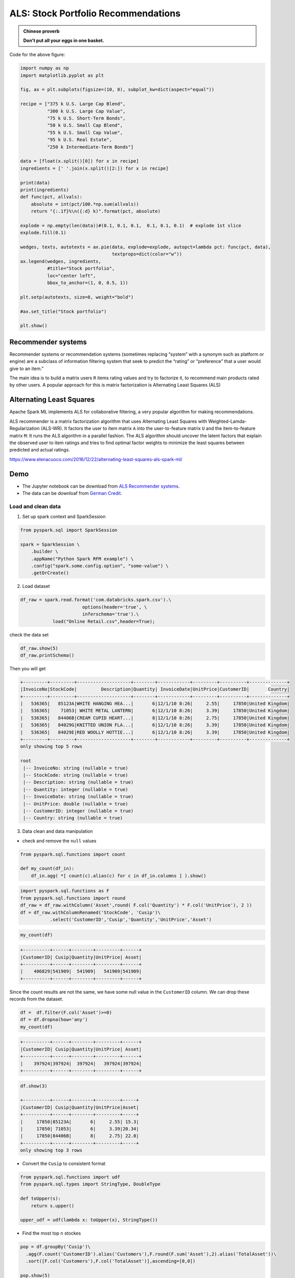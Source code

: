 .. _als:

====================================
ALS: Stock Portfolio Recommendations
====================================

.. admonition:: Chinese proverb

	**Don't put all your eggs in one basket.**

.. figure:: images/stock_portfolio.png
   :align: center

Code for the above figure:

.. code-block:: python

	import numpy as np
	import matplotlib.pyplot as plt

	fig, ax = plt.subplots(figsize=(10, 8), subplot_kw=dict(aspect="equal"))

	recipe = ["375 k U.S. Large Cap Blend",
	          "300 k U.S. Large Cap Value",
	          "75 k U.S. Short-Term Bonds",
	          "50 k U.S. Small Cap Blend",
	          "55 k U.S. Small Cap Value",
	          "95 k U.S. Real Estate",
	          "250 k Intermediate-Term Bonds"]

	data = [float(x.split()[0]) for x in recipe]
	ingredients = [' '.join(x.split()[2:]) for x in recipe]

	print(data)
	print(ingredients)
	def func(pct, allvals):
	    absolute = int(pct/100.*np.sum(allvals))
	    return "{:.1f}%\n({:d} k)".format(pct, absolute)

	explode = np.empty(len(data))#(0.1, 0.1, 0.1,  0.1, 0.1, 0.1)  # explode 1st slice
	explode.fill(0.1)

	wedges, texts, autotexts = ax.pie(data, explode=explode, autopct=lambda pct: func(pct, data),
	                                  textprops=dict(color="w"))
	ax.legend(wedges, ingredients,
	          #title="Stock portfolio",
	          loc="center left",
	          bbox_to_anchor=(1, 0, 0.5, 1))

	plt.setp(autotexts, size=8, weight="bold")

	#ax.set_title("Stock portfolio")

	plt.show()

Recommender systems
+++++++++++++++++++

Recommender systems or recommendation systems (sometimes replacing “system” with a synonym such as platform or engine) are a subclass of information filtering system that seek to predict the “rating” or “preference” that a user would give to an item.”

The main idea is to build a matrix users ``R`` items rating values and try to factorize it, to recommend main products rated by other users. A popular approach for this is matrix factorization is Alternating Least Squares (ALS) 


Alternating Least Squares
+++++++++++++++++++++++++

Apache Spark ML implements ALS for collaborative filtering, a very popular algorithm for making recommendations.

ALS recommender is a matrix factorization algorithm that uses Alternating Least Squares with Weighted-Lamda-Regularization (ALS-WR). It factors the user to item matrix ``A`` into the user-to-feature matrix ``U`` and the item-to-feature matrix ``M``: It runs the ALS algorithm in a parallel fashion.  The ALS algorithm should uncover the latent factors that explain the observed user to item ratings and tries to find optimal factor weights to minimize the least squares between predicted and actual ratings.





https://www.elenacuoco.com/2016/12/22/alternating-least-squares-als-spark-ml/


Demo
++++

* The Jupyter notebook can be download from `ALS Recommender systems   <_static/ALS.ipynb>`_.
* The data can be downloaf from `German Credit <_static/Online Retail.csv>`_.

Load and clean data 
-------------------

1. Set up spark context and SparkSession

.. code-block:: python

	from pyspark.sql import SparkSession

	spark = SparkSession \
	    .builder \
	    .appName("Python Spark RFM example") \
	    .config("spark.some.config.option", "some-value") \
	    .getOrCreate()

2. Load dataset

.. code-block:: python

	df_raw = spark.read.format('com.databricks.spark.csv').\
	                       options(header='true', \
	                       inferschema='true').\
	            load("Online Retail.csv",header=True);

check the data set

.. code-block:: python

	df_raw.show(5)
	df_raw.printSchema()

Then you will get 


.. code-block:: python

	+---------+---------+--------------------+--------+------------+---------+----------+--------------+
	|InvoiceNo|StockCode|         Description|Quantity| InvoiceDate|UnitPrice|CustomerID|       Country|
	+---------+---------+--------------------+--------+------------+---------+----------+--------------+
	|   536365|   85123A|WHITE HANGING HEA...|       6|12/1/10 8:26|     2.55|     17850|United Kingdom|
	|   536365|    71053| WHITE METAL LANTERN|       6|12/1/10 8:26|     3.39|     17850|United Kingdom|
	|   536365|   84406B|CREAM CUPID HEART...|       8|12/1/10 8:26|     2.75|     17850|United Kingdom|
	|   536365|   84029G|KNITTED UNION FLA...|       6|12/1/10 8:26|     3.39|     17850|United Kingdom|
	|   536365|   84029E|RED WOOLLY HOTTIE...|       6|12/1/10 8:26|     3.39|     17850|United Kingdom|
	+---------+---------+--------------------+--------+------------+---------+----------+--------------+
	only showing top 5 rows

	root
	 |-- InvoiceNo: string (nullable = true)
	 |-- StockCode: string (nullable = true)
	 |-- Description: string (nullable = true)
	 |-- Quantity: integer (nullable = true)
	 |-- InvoiceDate: string (nullable = true)
	 |-- UnitPrice: double (nullable = true)
	 |-- CustomerID: integer (nullable = true)
	 |-- Country: string (nullable = true)	


3. Data clean and data manipulation

* check and remove the ``null`` values 

.. code-block:: python

	from pyspark.sql.functions import count

	def my_count(df_in):
	    df_in.agg( *[ count(c).alias(c) for c in df_in.columns ] ).show()

.. code-block:: python

	import pyspark.sql.functions as F
	from pyspark.sql.functions import round
	df_raw = df_raw.withColumn('Asset',round( F.col('Quantity') * F.col('UnitPrice'), 2 ))
	df = df_raw.withColumnRenamed('StockCode', 'Cusip')\
	           .select('CustomerID','Cusip','Quantity','UnitPrice','Asset')

.. code-block:: python

	my_count(df)

.. code-block:: python

	+----------+------+--------+---------+------+
	|CustomerID| Cusip|Quantity|UnitPrice| Asset|
	+----------+------+--------+---------+------+
	|    406829|541909|  541909|   541909|541909|
	+----------+------+--------+---------+------+

Since the count results are not the same, we have some null value in the ``CustomerID`` column. We can drop these records from the dataset. 

.. code-block:: python

	df =  df.filter(F.col('Asset')>=0)
	df = df.dropna(how='any')
	my_count(df)

.. code-block:: python

	+----------+------+--------+---------+------+
	|CustomerID| Cusip|Quantity|UnitPrice| Asset|
	+----------+------+--------+---------+------+
	|    397924|397924|  397924|   397924|397924|
	+----------+------+--------+---------+------+


.. code-block:: python

	df.show(3)

	+----------+------+--------+---------+-----+
	|CustomerID| Cusip|Quantity|UnitPrice|Asset|
	+----------+------+--------+---------+-----+
	|     17850|85123A|       6|     2.55| 15.3|
	|     17850| 71053|       6|     3.39|20.34|
	|     17850|84406B|       8|     2.75| 22.0|
	+----------+------+--------+---------+-----+
	only showing top 3 rows

* Convert the ``Cusip`` to consistent format

.. code-block:: python

	from pyspark.sql.functions import udf
	from pyspark.sql.types import StringType, DoubleType

	def toUpper(s):
	    return s.upper()
	    
	upper_udf = udf(lambda x: toUpper(x), StringType())

* Find the most top ``n`` stockes 

.. code-block:: python

	pop = df.groupBy('Cusip')\
	  .agg(F.count('CustomerID').alias('Customers'),F.round(F.sum('Asset'),2).alias('TotalAsset'))\
	  .sort([F.col('Customers'),F.col('TotalAsset')],ascending=[0,0])

	pop.show(5)  

.. code-block:: python

	+------+---------+----------+
	| Cusip|Customers|TotalAsset|
	+------+---------+----------+
	|85123A|     2035|  100603.5|
	| 22423|     1724| 142592.95|
	|85099B|     1618|  85220.78|
	| 84879|     1408|  56580.34|
	| 47566|     1397|  68844.33|
	+------+---------+----------+
	only showing top 5 rows

Build feature matrix 
--------------------

* Fetch the top ``n`` cusip list 

.. code-block:: python

	top = 10
	cusip_lst = pd.DataFrame(pop.select('Cusip').head(top)).astype('str').iloc[:, 0].tolist()
	cusip_lst.insert(0,'CustomerID')	

.. code-block:: python	

* Create the portfolio table for each customer

.. code-block:: python	

	pivot_tab = df.groupBy('CustomerID').pivot('Cusip').sum('Asset')
	pivot_tab = pivot_tab.fillna(0)

* Fetch the most ``n`` stock's portfolio table for each customer

.. code-block:: python	

	selected_tab  = pivot_tab.select(cusip_lst)
	selected_tab.show(4)

.. code-block:: python	

	+----------+------+-----+------+-----+-----+-----+-----+-----+----+-----+
	|CustomerID|85123A|22423|85099B|84879|47566|20725|22720|20727|POST|23203|
	+----------+------+-----+------+-----+-----+-----+-----+-----+----+-----+
	|     16503|   0.0|  0.0|   0.0|  0.0|  0.0|  0.0|  0.0| 33.0| 0.0|  0.0|
	|     15727| 123.9| 25.5|   0.0|  0.0|  0.0| 33.0| 99.0|  0.0| 0.0|  0.0|
	|     14570|   0.0|  0.0|   0.0|  0.0|  0.0|  0.0|  0.0|  0.0| 0.0|  0.0|
	|     14450|   0.0|  0.0|  8.32|  0.0|  0.0|  0.0| 49.5|  0.0| 0.0|  0.0|
	+----------+------+-----+------+-----+-----+-----+-----+-----+----+-----+
	only showing top 4 rows

* Build the ``rating`` matrix 

.. code-block:: python	

	def elemwiseDiv(df_in):
	    num = len(df_in.columns)
	    temp = df_in.rdd.map(lambda x: list(flatten([x[0],[x[i]/float(sum(x[1:])) 
	                                                       if sum(x[1:])>0 else x[i]  
	                                                       for i in range(1,num)]])))
	    return spark.createDataFrame(temp,df_in.columns)

	ratings = elemwiseDiv(selected_tab)    

.. code-block:: python	

	ratings.show(4)

	+----------+------+-----+------+-----+-----+-----+-----+-----+----+-----+
	|CustomerID|85123A|22423|85099B|84879|47566|20725|22720|20727|POST|23203|
	+----------+------+-----+------+-----+-----+-----+-----+-----+----+-----+
	|     16503|   0.0|  0.0|   0.0|  0.0|  0.0|  0.0|  0.0|  1.0| 0.0|  0.0|
	|     15727|  0.44| 0.09|   0.0|  0.0|  0.0| 0.12| 0.35|  0.0| 0.0|  0.0|
	|     14570|   0.0|  0.0|   0.0|  0.0|  0.0|  0.0|  0.0|  0.0| 0.0|  0.0|
	|     14450|   0.0|  0.0|  0.14|  0.0|  0.0|  0.0| 0.86|  0.0| 0.0|  0.0|
	+----------+------+-----+------+-----+-----+-----+-----+-----+----+-----+

* Convert ``rating`` matrix to long table 

.. code-block:: python

	from pyspark.sql.functions import array, col, explode, struct, lit

	def to_long(df, by):
		"""
		reference: https://stackoverflow.com/questions/37864222/transpose-column-to-row-with-spark
		"""

	    # Filter dtypes and split into column names and type description
	    cols, dtypes = zip(*((c, t) for (c, t) in df.dtypes if c not in by))
	    # Spark SQL supports only homogeneous columns
	    assert len(set(dtypes)) == 1, "All columns have to be of the same type"

	    # Create and explode an array of (column_name, column_value) structs
	    kvs = explode(array([
	      struct(lit(c).alias("Cusip"), col(c).alias("rating")) for c in cols
	    ])).alias("kvs")

.. code-block:: python

	df_all = to_long(ratings,['CustomerID'])
	df_all.show(5)

.. code-block:: python	

	+----------+------+------+
	|CustomerID| Cusip|rating|
	+----------+------+------+
	|     16503|85123A|   0.0|
	|     16503| 22423|   0.0|
	|     16503|85099B|   0.0|
	|     16503| 84879|   0.0|
	|     16503| 47566|   0.0|
	+----------+------+------+
	only showing top 5 rows

* Convert the string ``Cusip`` to numerical index  	

.. code-block:: python	

	from pyspark.ml.feature import StringIndexer
	# Index labels, adding metadata to the label column
	labelIndexer = StringIndexer(inputCol='Cusip',
	                             outputCol='indexedCusip').fit(df_all)
	df_all = labelIndexer.transform(df_all)

	df_all.show(5, True)
	df_all.printSchema()

.. code-block:: python

	+----------+------+------+------------+
	|CustomerID| Cusip|rating|indexedCusip|
	+----------+------+------+------------+
	|     16503|85123A|   0.0|         6.0|
	|     16503| 22423|   0.0|         9.0|
	|     16503|85099B|   0.0|         5.0|
	|     16503| 84879|   0.0|         1.0|
	|     16503| 47566|   0.0|         0.0|
	+----------+------+------+------------+
	only showing top 5 rows

	root
	 |-- CustomerID: long (nullable = true)
	 |-- Cusip: string (nullable = false)
	 |-- rating: double (nullable = true)
	 |-- indexedCusip: double (nullable = true)


Train model  
-----------

* build ``train`` and ``test`` dataset

.. code-block:: python

	train, test = df_all.randomSplit([0.8,0.2])

	train.show(5)
	test.show(5)

.. code-block:: python

	+----------+-----+------------+-------------------+
	|CustomerID|Cusip|indexedCusip|             rating|
	+----------+-----+------------+-------------------+
	|     12940|20725|         2.0|                0.0|
	|     12940|20727|         4.0|                0.0|
	|     12940|22423|         9.0|0.49990198000392083|
	|     12940|22720|         3.0|                0.0|
	|     12940|23203|         7.0|                0.0|
	+----------+-----+------------+-------------------+
	only showing top 5 rows	

	+----------+-----+------------+------------------+
	|CustomerID|Cusip|indexedCusip|            rating|
	+----------+-----+------------+------------------+
	|     12940|84879|         1.0|0.1325230346990786|
	|     13285|20725|         2.0|0.2054154995331466|
	|     13285|20727|         4.0|0.2054154995331466|
	|     13285|47566|         0.0|               0.0|
	|     13623|23203|         7.0|               0.0|
	+----------+-----+------------+------------------+
	only showing top 5 rows

* train model 	

.. code-block:: python

	import itertools
	from math import sqrt
	from operator import add
	import sys
	from pyspark.ml.recommendation import ALS
	 
	from pyspark.ml.evaluation import RegressionEvaluator
	 
	evaluator = RegressionEvaluator(metricName="rmse", labelCol="rating",
	                                predictionCol="prediction")
	def computeRmse(model, data):
	    """
	    Compute RMSE (Root mean Squared Error).
	    """
	    predictions = model.transform(data)
	    rmse = evaluator.evaluate(predictions)
	    print("Root-mean-square error = " + str(rmse)) 
	    return rmse            
	 
	#train models and evaluate them on the validation set
	 
	ranks = [4,5]
	lambdas = [0.05]
	numIters = [30]
	bestModel = None
	bestValidationRmse = float("inf")
	bestRank = 0
	bestLambda = -1.0
	bestNumIter = -1

	val = test.na.drop() 
	for rank, lmbda, numIter in itertools.product(ranks, lambdas, numIters):
	    als = ALS(rank=rank, maxIter=numIter, regParam=lmbda, numUserBlocks=10, numItemBlocks=10, implicitPrefs=False, 
	              alpha=1.0, 
	              userCol="CustomerID", itemCol="indexedCusip", seed=1, ratingCol="rating", nonnegative=True)
	    model=als.fit(train)
	 
	    validationRmse = computeRmse(model, val)
	    print("RMSE (validation) = %f for the model trained with " % validationRmse + \
	            "rank = %d, lambda = %.1f, and numIter = %d." % (rank, lmbda, numIter))
	    if (validationRmse, bestValidationRmse):
	        bestModel = model
	        bestValidationRmse = validationRmse
	        bestRank = rank
	        bestLambda = lmbda
	        bestNumIter = numIter
	 
	model = bestModel

Make prediction  
---------------

* make prediction 

.. code-block:: python

	topredict=test[test['rating']==0]

	predictions=model.transform(topredict)
	predictions.filter(predictions.prediction>0)\
	           .sort([F.col('CustomerID'),F.col('Cusip')],ascending=[0,0]).show(5)	

.. code-block:: python

	+----------+------+------------+------+------------+
	|CustomerID| Cusip|indexedCusip|rating|  prediction|
	+----------+------+------------+------+------------+
	|     18283| 47566|         0.0|   0.0|  0.01625076|
	|     18282|85123A|         6.0|   0.0| 0.057172246|
	|     18282| 84879|         1.0|   0.0| 0.059531752|
	|     18282| 23203|         7.0|   0.0| 0.010502596|
	|     18282| 22720|         3.0|   0.0| 0.053893942|
	+----------+------+------------+------+------------+
	only showing top 5 rows
